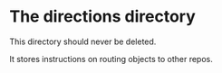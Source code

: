 * The directions directory

This directory should never be deleted.

It stores instructions on routing objects to other repos.
